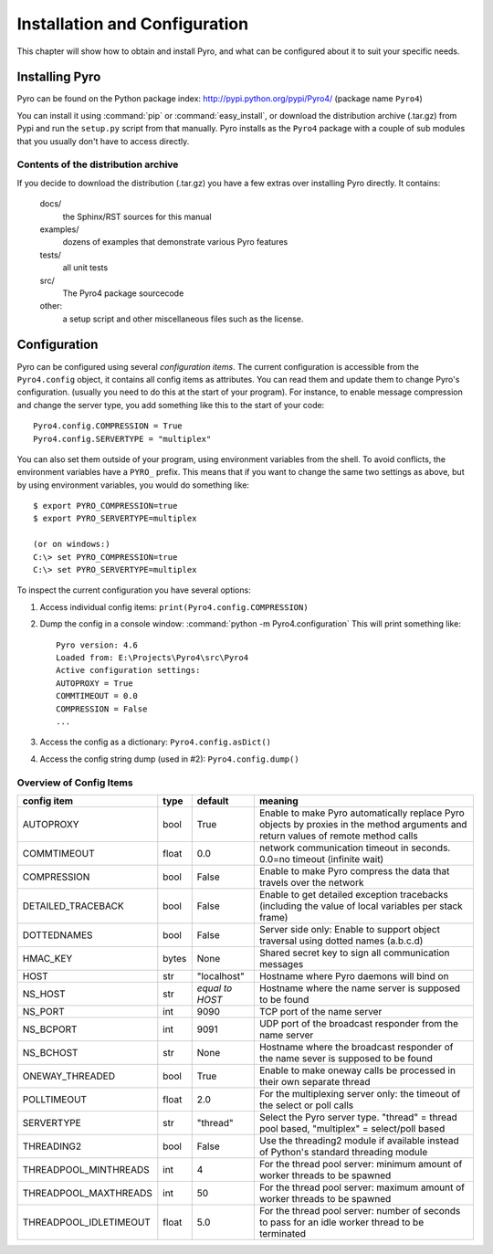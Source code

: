 Installation and Configuration
******************************

This chapter will show how to obtain and install Pyro, and what can be configured about it to suit your specific needs.

.. _config-install:

Installing Pyro
===============

Pyro can be found on the Python package index: http://pypi.python.org/pypi/Pyro4/  (package name ``Pyro4``)

You can install it using :command:`pip` or :command:`easy_install`, or download the distribution archive (.tar.gz)
from Pypi and run the ``setup.py`` script from that manually.
Pyro installs as the ``Pyro4`` package with a couple of sub modules that you usually don't have to access directly.

Contents of the distribution archive
------------------------------------
If you decide to download the distribution (.tar.gz) you have a few extras over installing Pyro directly.
It contains:

  docs/
    the Sphinx/RST sources for this manual
  examples/
    dozens of examples that demonstrate various Pyro features
  tests/
    all unit tests
  src/
    The Pyro4 package sourcecode
  other:
    a setup script and other miscellaneous files such as the license.


.. _config-config:

Configuration
=============

Pyro can be configured using several *configuration items*.
The current configuration is accessible from the ``Pyro4.config`` object, it contains all config items as attributes.
You can read them and update them to change Pyro's configuration.
(usually you need to do this at the start of your program).
For instance, to enable message compression and change the server type, you add something like this to the start of your code::

  Pyro4.config.COMPRESSION = True
  Pyro4.config.SERVERTYPE = "multiplex"

You can also set them outside of your program, using environment variables from the shell.
To avoid conflicts, the environment variables have a ``PYRO_`` prefix. This means that if you want
to change the same two settings as above, but by using environment variables, you would do something like::

    $ export PYRO_COMPRESSION=true
    $ export PYRO_SERVERTYPE=multiplex

    (or on windows:)
    C:\> set PYRO_COMPRESSION=true
    C:\> set PYRO_SERVERTYPE=multiplex

To inspect the current configuration you have several options:

1. Access individual config items: ``print(Pyro4.config.COMPRESSION)``
2. Dump the config in a console window: :command:`python -m Pyro4.configuration`
   This will print something like::

        Pyro version: 4.6
        Loaded from: E:\Projects\Pyro4\src\Pyro4
        Active configuration settings:
        AUTOPROXY = True
        COMMTIMEOUT = 0.0
        COMPRESSION = False
        ...

3. Access the config as a dictionary: ``Pyro4.config.asDict()``
4. Access the config string dump (used in #2): ``Pyro4.config.dump()``


Overview of Config Items
------------------------

======================= ======= ============== =======
config item             type    default        meaning
======================= ======= ============== =======
AUTOPROXY               bool    True           Enable to make Pyro automatically replace Pyro objects by proxies in the method arguments and return values of remote method calls
COMMTIMEOUT             float   0.0            network communication timeout in seconds. 0.0=no timeout (infinite wait)
COMPRESSION             bool    False          Enable to make Pyro compress the data that travels over the network
DETAILED_TRACEBACK      bool    False          Enable to get detailed exception tracebacks (including the value of local variables per stack frame)
DOTTEDNAMES             bool    False          Server side only: Enable to support object traversal using dotted names (a.b.c.d)
HMAC_KEY                bytes   None           Shared secret key to sign all communication messages
HOST                    str     "localhost"    Hostname where Pyro daemons will bind on
NS_HOST                 str     *equal to      Hostname where the name server is supposed to be found
                                HOST*
NS_PORT                 int     9090           TCP port of the name server
NS_BCPORT               int     9091           UDP port of the broadcast responder from the name server
NS_BCHOST               str     None           Hostname where the broadcast responder of the name sever is supposed to be found
ONEWAY_THREADED         bool    True           Enable to make oneway calls be processed in their own separate thread
POLLTIMEOUT             float   2.0            For the multiplexing server only: the timeout of the select or poll calls
SERVERTYPE              str     "thread"       Select the Pyro server type. "thread" = thread pool based, "multiplex" = select/poll based
THREADING2              bool    False          Use the threading2 module if available instead of Python's standard threading module
THREADPOOL_MINTHREADS   int     4              For the thread pool server: minimum amount of worker threads to be spawned
THREADPOOL_MAXTHREADS   int     50             For the thread pool server: maximum amount of worker threads to be spawned
THREADPOOL_IDLETIMEOUT  float   5.0            For the thread pool server: number of seconds to pass for an idle worker thread to be terminated
======================= ======= ============== =======
